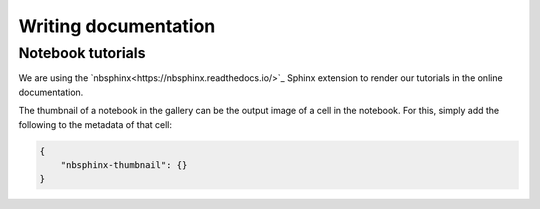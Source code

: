 Writing documentation
=====================


Notebook tutorials
------------------

We are using the `nbsphinx<https://nbsphinx.readthedocs.io/>`_ Sphinx extension
to render our tutorials in the online documentation.

The thumbnail of a notebook in the gallery can be the output image of a cell in
the notebook. For this, simply add the following to the metadata of that cell:

.. code-block:: json

    {
        "nbsphinx-thumbnail": {}
    }

